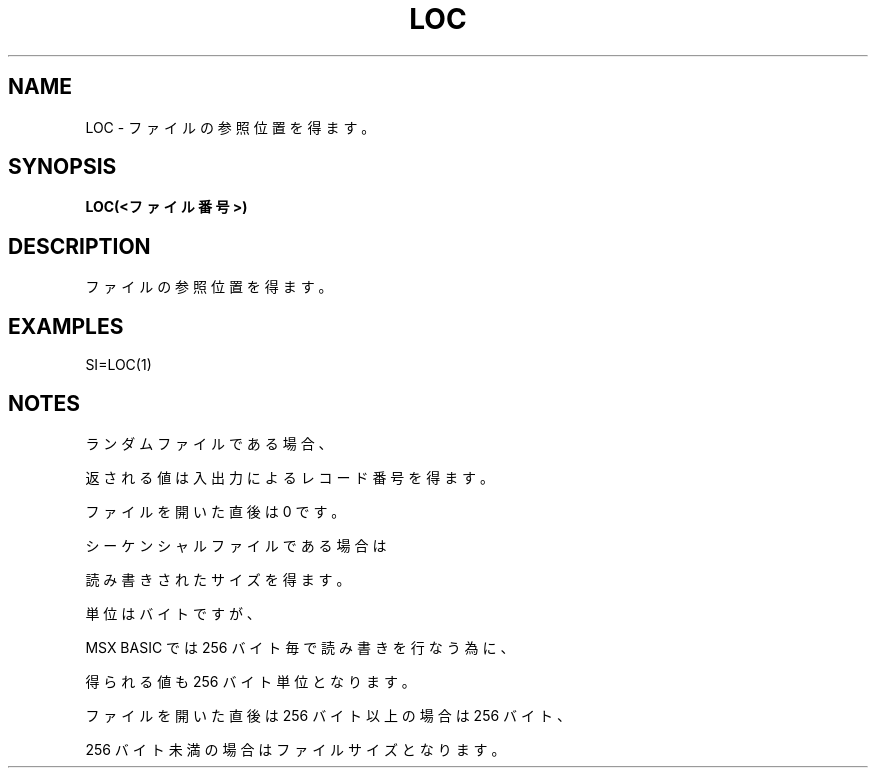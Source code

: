 .TH "LOC" "1" "2025-05-29" "MSX-BASIC" "User Commands"
.SH NAME
LOC \- ファイルの参照位置を得ます。

.SH SYNOPSIS
.B LOC(<ファイル番号>)

.SH DESCRIPTION
.PP
ファイルの参照位置を得ます。

.SH EXAMPLES
.PP
SI=LOC(1)

.SH NOTES
.PP
.PP
ランダムファイルである場合、
.PP
返される値は入出力によるレコード番号を得ます。
.PP
ファイルを開いた直後は 0 です。
.PP
シーケンシャルファイルである場合は
.PP
読み書きされたサイズを得ます。
.PP
単位はバイトですが、
.PP
MSX BASIC では 256 バイト毎で読み書きを行なう為に、
.PP
得られる値も 256 バイト単位となります。
.PP
ファイルを開いた直後は 256 バイト以上の場合は 256 バイト、
.PP
256 バイト未満の場合はファイルサイズとなります。
